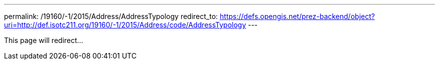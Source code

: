 ---
permalink: /19160/-1/2015/Address/AddressTypology
redirect_to: https://defs.opengis.net/prez-backend/object?uri=http://def.isotc211.org/19160/-1/2015/Address/code/AddressTypology
---

This page will redirect...
